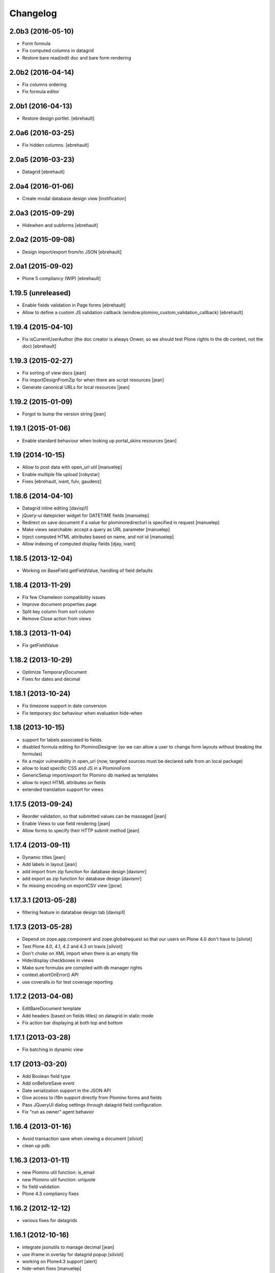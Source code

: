 Changelog
=========

2.0b3 (2016-05-10)
------------------

- Form formula
- Fix computed columns in datagrid
- Restore bare read/edit doc and bare form rendering


2.0b2 (2016-04-14)
------------------

- Fix columns ordering
- Fix formula editor


2.0b1 (2016-04-13)
------------------

- Restore design portlet.
  [ebrehault]


2.0a6 (2016-03-25)
------------------

- Fix hidden columns.
  [ebrehault]


2.0a5 (2016-03-23)
------------------

- Datagrid
  [ebrehault]

2.0a4 (2016-01-06)
------------------

- Create modal database design view [instification]

2.0a3 (2015-09-29)
------------------

- Hidewhen and subforms
  [ebrehault]

2.0a2 (2015-09-08)
------------------

- Design import/export from/to JSON
  [ebrehault]

2.0a1 (2015-09-02)
------------------

- Plone 5 compliancy (WIP)
  [ebrehault]

1.19.5 (unreleased)
-------------------

- Enable fields validation in Page forms [ebrehault]
- Allow to define a custom JS validation callback (window.plomino_custom_validation_callback) [ebrehault]

1.19.4 (2015-04-10)
-------------------

- Fix isCurrentUserAuthor (the doc creator is always Onwer, so we should test Plone rights
  in the db context, not the doc) [ebrehault]


1.19.3 (2015-02-27)
-------------------
- Fix sorting of view docs [jean]
- Fix importDesignFromZip for when there are script resources [jean]
- Generate canonical URLs for local resources [jean]

1.19.2 (2015-01-09)
-------------------
* Forgot to bump the version string [jean]

1.19.1 (2015-01-06)
-------------------
* Enable standard behaviour when looking up portal_skins resources [jean]

1.19 (2014-10-15)
-----------------
* Allow to post data with open_url util [manuelep]
* Enable multiple file upload [robystar]
* Fixes [ebrehault, ivant, fulv, gaudenz]

1.18.6 (2014-04-10)
-------------------
* Datagrid inline editing [davisp1]
* jQuery-ui datepicker widget for DATETIME fields [manuelep]
* Redirect on save document if a value for plominoredirecturl is specified in
  request [manuelep]
* Make views searchable: accept a query as URL parameter [manuelep]
* Inject computed HTML attributes based on name, and not id [manuelep]
* Allow indexing of computed display fields [djay, ivant]

1.18.5 (2013-12-04)
-------------------
* Working on BaseField.getFieldValue, handling of field defaults

1.18.4 (2013-11-29)
-------------------
* Fix few Chameleon compatibility issues
* Improve document properties page
* Split key column from sort column
* Remove Close action from views

1.18.3 (2013-11-04)
-------------------
* Fix getFieldValue

1.18.2 (2013-10-29)
-------------------
* Optimize TemporaryDocument
* Fixes for dates and decimal

1.18.1 (2013-10-24)
-------------------
* Fix timezone support in date conversion
* Fix temporary doc behaviour when evaluation hide-when

1.18 (2013-10-15)
-----------------
* support for labels associated to fields
* disabled formula editing for PlominoDesigner (so we can allow a user to change
  form layouts without breaking the formulas)
* fix a major vulnerability in open_url (now, targeted sources must be declared
  safe from an local package)
* allow to load specific CSS and JS in a PlominoForm
* GenericSetup import/export for Plomino db marked as templates
* allow to inject HTML attributes on fields
* extended translation support for views

1.17.5 (2013-09-24)
-------------------
* Reorder validation, so that submitted values can be
  massaged [jean]
* Enable Views to use field rendering [jean]
* Allow forms to specify their HTTP submit method [jean]

1.17.4 (2013-09-11)
-------------------
* Dynamic titles [jean]
* Add labels in layout [jean]
* add import from zip function for database design [davismr]
* add export as zip function for database design [davismr]
* fix missing encoding on exportCSV view [jpcw]

1.17.3.1 (2013-05-28)
---------------------
* filtering feature in datatabse design tab [davisp1]

1.17.3 (2013-05-28)
-------------------
* Depend on zope.app.component and zope.globalrequest
  so that our users on Plone 4.0 don't have to [silviot]
* Test Plone 4.0, 4.1, 4.2 and 4.3 on travis [silviot]
* Don't choke on XML import when there is an empty file
* Hide/display checkboxes in views
* Make sure formulas are compiled with db manager rights
* context.abortOnError() API
* use coveralls.io for test coverage reporting

1.17.2 (2013-04-08)
-------------------
* EditBareDocument template
* Add headers (based on fields titles) on datagrid in static mode
* Fix action bar displaying at both top and bottom

1.17.1 (2013-03-28)
-------------------
* Fix batching in dynamic view

1.17 (2013-03-20)
-----------------
* Add Boolean field type
* Add onBeforeSave event
* Date serialization support in the JSON API
* Give access to i18n support directly from Plomino forms and fields
* Pass JQueryUI dialog settings through datagrid field configuration
* Fix "run as owner" agent behavior

1.16.4 (2013-01-16)
-------------------
* Avoid transaction save when viewing a document [silviot]
* clean up pdb

1.16.3 (2013-01-11)
-------------------
* new Plomino util function: is_email
* new Plomino util function: urlquote
* fix field validation
* Plone 4.3 compliancy fixes

1.16.2 (2012-12-12)
-------------------
* various fixes for datagrids

1.16.1 (2012-10-16)
-------------------
* integrate jsonutils to manage decimal [jean]
* use iframe in overlay for datagrid popup [silviot]
* working on Plone4.3 support [alert]
* hide-when fixes [manuelep]
* static display for datagrids in read mode [ebrehault]

1.16 (2012-08-27)
-----------------
* server-side pagination and filtering for dynamic views
* new Plomino utils: decimal and escape_xml_illegal_chars
* offer selection lists instead of free text entries in various design parameters (source view, sorting column, ...)
* re-sync all .po
* Fix getItem to return a deepcopy

1.15.1 (2012-05-23)
-------------------
* Migration fix: initialize and refresh documents as BTreeFolder properly

1.15 (2012-05-18)
-----------------
* Performance profiling utility.
* Sort search results according search view sorting settings.

1.14.4 (2012-05-09)
-------------------
* Plone 3 compliancy: define __nonzero__ method on PlominoDocument (as it is not defined in Plone 3 by CMFBTreeFolder2)
* Czech translation (contributed by Jakub Svab)

1.14.3 (2012-05-03)
-------------------
* codemirror integration
* Depends on collective.js.datatables [toutpt]
* fix buildout for Plone 3
* fix popups for Plone 3

1.14.2 (2012-04-12)
-------------------
* Display validation errors in a nice popup.
* Fix importFromXML bugs.
* Fix File attachment indexing.

1.14.1 (2012-03-29)
-------------------
* Use CMFBTreeFolder instead of basic PortalFolder for PlominoDocuments so existing (<1.14) attached files keep accessible.

1.14 (2012-03-26)
-------------------
* PlominoDocument is not Archetypes-based anymore, it uses pure CMF now.
* 'Plomino' package is renamed 'Products.CMFPlomino'.
* Plone 4.2 compliancy.
* Fix design portlet on Plone 3.

1.13.3 (2012-03-06)
-------------------
* JSON API improvements

1.13.2 (2012-02-16)
-------------------
* Add JSON utils: json_dumps and json_loads
* Add CSS class containing the element id on the Plomino element portlet

1.13.1 (2012-01-11)
-------------------
* Fix agent security when running as owner
* New content-type addable in PlominoForm: PlominoCache, to indicate cache fragments
* Fix exportCSV and exportXLS for views
* Fix OpenDatabase when doc counting is active

1.13 (2011-11-30)
-----------------
* onOpenView event
* getCache and setCache which use plone.memoize to cache data
* getRequestCache and setRequestCache to cache data into the request
* Allow keyword args for agent __call__

1.12.1 (2011-10-07)
-------------------
* fix transform exceptions in attached file indexing
* fix editor permissions to allow file attachment deletion

1.12 (2011-10-03)
-----------------
* fix reader access control on getfile
* add cgi_escape to utils
* create plomino_workflow and fix permissions
* integrate plone.app.async support to enable asynchronous agent execution and asynchronous refreshdb
* allow to run agent as current user or as owner
* don't use File for everything in /resources/; use Script (Python) for script libraries

1.11 (2011-09-12)
-----------------
* use onSave returned value to redirect to url after save
* getAllDocuments() returns PlominoDocuments (and not brains anymore, unless getObject=False)
* various fixes

1.10.4 (2011-08-03)
-------------------
* (for Plone 4 only) use MailHost.send instead of secureSend
* fix document portal indexation behaviour
* fix permission issues with Document id formula
* fix Mandatory field checking with File attachments fields

1.10.3 (2011-07-19)
-------------------
* i18n fixes
* fix translation method
* display rendered values in datagrid in edit mode

1.10.2 (2011-07-12)
-------------------
* Only use Unicode in the Plomino index,
* Fix ConflictError issue: avoid writing annotations in fields objects constantly,
* Plone 4.1 compliancy fixes.

1.10.1 (2011-06-29)
-------------------
* Plone 3 compliancy (broken after Plone 4.1 compliancy)

1.10 (2011-06-26)
-----------------
* Plone 4.1 compliancy

1.9.8.1 (2011-05-27)
--------------------
* Fix applyHideWhen behaviour to avoid meaningless errors when applyHideWhen is not used for actual rendering.

1.9.8 (2011-05-26)
------------------
* Enable Plomino documents in sitemap
* Use Plomino_SearchableText field in search form to match SearchableText
* Display design tree into the design portlet
* Fix processImportAPI separator
* Support field validation at submit time in datagrid popup forms
* Fix behaviour with hidden fields passed as param in request
* Update french translation

1.9.7 (2011-05-05)
------------------
* Fix resources import/export
* Fix dynamic view for IE<9 compliancy
* Fix conflicts with Collage
* Update french translation

1.9.6 (2011-04-20)
------------------
* enable JQuery UI theme support in datatables
* load accordions content on click if url provided
* external utils pluggin mechanism
* refreshdb improvements

1.9.5 (2011-03-25)
------------------
* fix richtext field bug with Products.TinyMCE 1.1.8 (a commit was missing in 1.9.4)

1.9.4 (2011-03-24)
------------------
* isDocument method in PlominoUtils to test if context is a document
* fix categorized dynamic view (when column contains multivalues)
* fix richtext field bug with Products.TinyMCE 1.1.8

1.9.3 (2011-03-09)
------------------
* File handling fixes
* onSearch event (for Search forms)

1.9.2 (2011-02-21)
------------------
* Fix view generation
* Allow Plomino designers to manage Plomino element portlets

1.9.1 (2011-02-17)
------------------
* Fix import/export encoding problems
* Fix error traceback pop-up rendering

1.9
---
* Document id formula to compute document id at creation time.
* Display error traceback in a pop-up (showing error message and formula code).
* Import/export documents to/from a server local folder
* Validator to avoid using underscores in views and columns ids.
* Fix URLs in virtual hosting context.
* Plomino_Readers: Plomino_Readers allows to restrict the list of users, groups, and/or user roles allowed to view the document.
* Use collective.js.jqueryui instead of custom jqueryui. IMPORTANT NOTE: in Plone 3, please use collective.js.jqueryui = 1.7.3.1
* Fix replication (file attachments support with blob + push/pull behavior).
* Plomino element portlet can be conditionally displayed.
* Generate a view based on a form (use fields for columns, set selection formula, and create "Add new" button).
* Clean "browserims" (make sure Plomino API works when REQUEST is not defined to allow proper usage from a script).
* Plomino documents are not necessarily indexed into the portal catalog.

1.8
---
* Replace mode for design import (existing design is entirely replaced by the imported one).
* German translation.
* User-friendly error messages for failing formulas.
* TEXT and NAME fields indexed as FieldIndex (instead not ZCTextIndex) to allow sorting.
* New field mode "Computed on save": value is computed when document is saved and stored, it is not re-computed when the document is opened.
* Online debugger (integration with Clouseau): failing formula can be executed step-by-step from the web interface.

1.7.5
-----
* Documents stored in a BTreeFolder.
* If available, use plone.app.blob to store file attachments.
* When importing design or documents, use savepoints instead of actual commit.
* CSV import uses fields definition (so values are casted accordingly, instead of storing everything as strings).
* Excel export method on views.
* Categorized views supported with dynamic mode.
* Fix file attachment bug under Plone 4.
*

1.7.4
-----
* Dynamic picklist for selection field

1.7.3
-----
* fix datagrid (it was storing rendered values and not raw values)
* localization for datatables: en, es, fr, it, lt, nl
* dynamic hidewhen are now manage at hidewhen level (and not as a global setting in the form)
* few minor fixes

1.7.2
-----
* fix delete button in Plomino views when using the Dynamic view rendering
* fix XML import with indexed datagrid fields

1.7.1
-----
* fix jqueryui skin elements access

1.7
---
* Remove dependencies with: collective.js.jquery, collective.js.jqueryui, plone.app.jquerytools.
* Dynamic hide-when.
* Fields can be provided by external products as plugin utilities.
* Fields improvements: picklist for names and doclinks.
* Store all texts in unicode.
* Lithuanian translation.
* Improve import/replication/refresh performances and display a progress bar.

1.6.3
-----
* Plone 4 compliant
* JQueryUI accordion integration (ability to create collapsible sections in forms)
* New portlet to insert a Plomino form anywhere in your Plone site
* Installation using a buildout extend
* Force form for a document using ?openwithform=formid in the request
* German translation fixes

1.6.2
-----

* ability to restrict documents XML export to a given view
* sort elements by id in the Design tab
* XML export improvements: elements are sorted, xml is pretty
  (so diff and svn play nicely), CDATA escaping has been removed, and
  lxml is used if installed
* unlock webdav-locked elements before importing
* fix: column sorting and summing
* fix: openWithForm encoding errors
* fix: do not call onSave when importing document from replication
  or XML file

1.6.1
-----

* JQuery datatables to render Plomino views
* Datagrid field type
* Fulltext indexing in local Plomino index
* Documents import/export via XML files
* Ability to define column values using existing fields

1.5.7
-----

* Portlet with useful links for design management (add items, acl, etc...)
* Google visualization table to display views
* Fixes for Plone 4 compliancy (work in progress)

1.5.6
-----

* Access control fix : Owner is author of any document (just like PlominoManager role)
* MissingValue() method in PlominoUtils : it returns Missing.Value which can be useful
  when processing ZCatalog brains (=search results) as Missing.Value cannot be imported
  into formulas.
* Do not compute column values in index if the document does not belong to the view.
  Note: it does not really change the performances when indexing, but it does reduce
  the index size.
  It also reduce the amount of error traceback in debug mode.

1.5.5
-----

* Fix: escape CDATA in XML import/export (Jean Jordaan contribution)
* Fix: handle empty multiselect and empty checkboxes
* Fix: do not default to PlominoAuthor right if Authenticated generic right
  is PlominoAuthor whereas the current user as PlominoReader right
* Fix: set encoding in exportCSV

1.5.4
-----

* Fix: insufficient privileges error when changing Anonymous access right from PlominoAuthor to No Access
* Enable multiple Google Visualization fields in the same form
* hide selection box in views if no remove permission
* refresh() method on PlominoDocument: same as save() but do not trigger onSaveDocument
* more i18n French translations
* Validation formula improvments (ability to test the current doc id + bug fixes)
* beforeCreateDocument event

1.5.3
-----

* Security fix: when a group has PlominoAuthors rights, members of this group are just authors on their own documents

1.5.2
-----

* Migration script

1.5.1
-----

* TinyMCE support fix

1.5
---

* Google chart integration : pie chart, bar chart, etc.
  (see http://code.google.com/intl/en/apis/chart/types.html )
* Ability to display the sum of a column in view (when columns contain figures)
* Google Visualization integration : organizational charts, dynamic charts, map, etc.
  (see http://code.google.com/intl/en/apis/visualization/documentation/gallery.html )
* CSV support improvement
* Ability to restrict a Names field to a given member group
* Import/export and replication improvements

1.4
---

* Control Kupu height for Richtext fields
* Delete button confirmation message
* German translation
* Ability to hide Default Actions in forms
* Group support in user roles and in Plomino_Authors
* Import/export database settings and ACL settings
* XML import/export design to/from file
* Replication filtering using a view (feature financed by ACEA)
* TinyMCE support
* Delete documents from view
* Bug fixes

1.3-stable
----------

* Custom start page

* Form as page (no action bar)

* i18n fixes

* bug fixes

1.3RC4
------

* fr-fr fallback for i18n fr files

* Date/Time widget fix for Plone 3.2

* IMPORTANT NOTE: this version does not support Plone versions < 3.2

* Better error handling for field rendering

1.3RC3
------

* Clean up debug trace

1.3RC2
------

* Fix migration script

1.3RC1 - Unreleased
---------------------------

* Initial release
